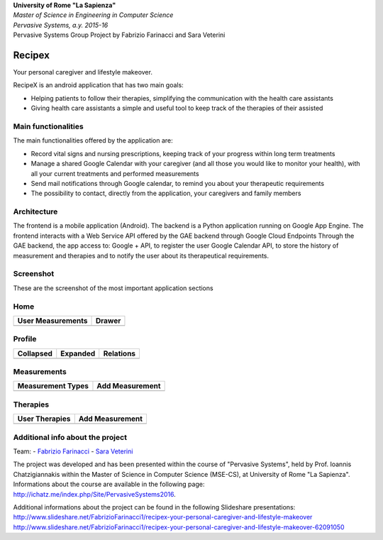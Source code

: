 .. line-block::

	**University of Rome "La Sapienza"**
	*Master of Science in Engineering in Computer Science*
	*Pervasive Systems, a.y. 2015-16*
	Pervasive Systems Group Project by Fabrizio Farinacci and Sara Veterini

Recipex
=======
.. image:: https://github.com/FabFari/recipex/blob/master/app/screenshot/logo_wide.jpg
   :align: center
Your personal caregiver and lifestyle makeover.

RecipeX is an android application that has two main goals:

- Helping patients to follow their therapies, simplifying the communication with the health care assistants
- Giving health care assistants a simple and useful tool to keep track of the therapies of their assisted

Main functionalities
--------------------
The main functionalities offered by the application are:

- Record vital signs and nursing prescriptions, keeping track of your progress within long term treatments
- Manage a shared Google Calendar with your caregiver (and all those you would like to monitor your health), with all your current treatments and performed measurements
- Send mail notifications through Google calendar, to remind you about your therapeutic requirements
- The possibility to contact, directly from the application, your caregivers and family members

Architecture
------------

.. image:: https://github.com/FabFari/recipex/blob/master/app/screenshot/architecture.png
   :align: center

The frontend is a mobile application (Android).
The backend is a Python application running on Google App Engine.
The frontend interacts with a Web Service API offered by the GAE backend through Google Cloud Endpoints
Through the GAE backend, the app access to:
Google + API, to register the user
Google Calendar API, to store the history of measurement and therapies and to notify the user about its therapeutical requirements.

Screenshot
----------
These are the screenshot of the most important application sections

Home
----

+----------------------------------------------------------------------------------------+------------------------------------------------------------------------------------------+
|                                   User Measurements                                    |                                          Drawer                                          |
+========================================================================================+==========================================================================================+
| .. image:: https://github.com/FabFari/recipex/blob/master/app/screenshot/home_mock.jpg | .. image:: https://github.com/FabFari/recipex/blob/master/app/screenshot/drawer_mock.jpg |
+----------------------------------------------------------------------------------------+------------------------------------------------------------------------------------------+
  
Profile
-------

+-----------------------------------------------------------------------------------------------+------------------------------------------------------------------------------------------------+--------------------------------------------------------------------------------------------------+
|                                         Collapsed                                             |                                             Expanded                                           |                                          Relations                                               |
+===============================================================================================+================================================================================================+==================================================================================================+
| .. image:: https://github.com/FabFari/recipex/blob/master/app/screenshot/profile_pic_mock.jpg | .. image:: https://github.com/FabFari/recipex/blob/master/app/screenshot/profile_open_mock.jpg | .. image:: https://github.com/FabFari/recipex/blob/master/app/screenshot/profile_button_mock.jpg |
+-----------------------------------------------------------------------------------------------+------------------------------------------------------------------------------------------------+--------------------------------------------------------------------------------------------------+

Measurements
------------

+-----------------------------------------------------------------------------------------------+---------------------------------------------------------------------------------------------------+
|                                     Measurement Types                                         |                                          Add Measurement                                          |
+===============================================================================================+===================================================================================================+
| .. image:: https://github.com/FabFari/recipex/blob/master/app/screenshot/home_button_mock.jpg | .. image:: https://github.com/FabFari/recipex/blob/master/app/screenshot/add_measurement_mock.jpg |
+-----------------------------------------------------------------------------------------------+---------------------------------------------------------------------------------------------------+
   
Therapies
---------

+---------------------------------------------------------------------------------------------+-----------------------------------------------------------------------------------------------+
|                                      User Therapies                                         |                                        Add Measurement                                        |
+=============================================================================================+===============================================================================================+
| .. image:: https://github.com/FabFari/recipex/blob/master/app/screenshot/therapies_mock.jpg | .. image:: https://github.com/FabFari/recipex/blob/master/app/screenshot/add_therapy_mock.jpg | 
+---------------------------------------------------------------------------------------------+-----------------------------------------------------------------------------------------------+
   
Additional info about the project
---------------------------------

Team:
- `Fabrizio Farinacci <https://it.linkedin.com/in/fabrizio-farinacci-496679116/>`_
- `Sara Veterini <https://it.linkedin.com/in/sara-veterini-667684116/>`_

The project was developed and has been presented within the course of "Pervasive Systems", 
held by Prof. Ioannis Chatzigiannakis within the Master of Science in Computer Science (MSE-CS),
at University of Rome "La Sapienza". Informations about the course are available in the following page:
http://ichatz.me/index.php/Site/PervasiveSystems2016.

Additional informations about the project can be found in the following Slideshare presentations:
http://www.slideshare.net/FabrizioFarinacci1/recipex-your-personal-caregiver-and-lifestyle-makeover
http://www.slideshare.net/FabrizioFarinacci1/recipex-your-personal-caregiver-and-lifestyle-makeover-62091050

